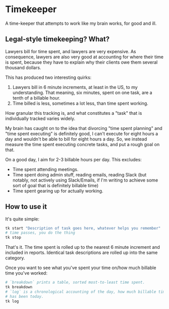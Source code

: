 * Timekeeper

A time-keeper that attempts to work like my brain works, for good and ill.

** Legal-style timekeeping? What?
Lawyers bill for time spent, and lawyers are very expensive. As consequence,
lawyers are also very good at accounting for where their time is spent, because
they have to explain why their clients owe them several thousand dollars.

This has produced two interesting quirks:

1. Lawyers bill in 6 minute increments, at least in the US, to my understanding.
   That meaning, six minutes, spent on one task, are a tenth of a billable hour.
2. Time billed is less, sometimes a lot less, than time spent working.

How granular this tracking is, and what constitutes a "task" that is
individually tracked varies widely.

My brain has caught on to the idea that divorcing "time spent planning" and
"time spent executing" is definitely good, I can't execute for eight hours a day
and wouldn't be able to bill for eight hours a day. So, we instead measure the
time spent executing concrete tasks, and put a rough goal on that.

On a good day, I aim for 2-3 billable hours per day. This excludes:

- Time spent attending meetings.
- Time spent doing admin stuff, reading emails, reading Slack (but notably, not
  actively using Slack/Emails, if I'm writing to achieve some sort of goal that
  is definitely billable time)
- Time spent gearing up for actually working.

** How to use it
It's quite simple:

#+begin_src sh
tk start "Description of task goes here, whatever helps you remember"
# time passes, you do the thing
tk stop
#+end_src

That's it. The time spent is rolled up to the nearest 6 minute increment and
included in reports. Identical task descriptions are rolled up into the same
category.

Once you want to see what you've spent your time on/how much billable time
you've worked:

#+begin_src sh
# `breakdown` prints a table, sorted most-to-least time spent.
tk breakdown
# `log` is a chronological accounting of the day, how much billable time there
# has been today.
tk log
#+end_src

